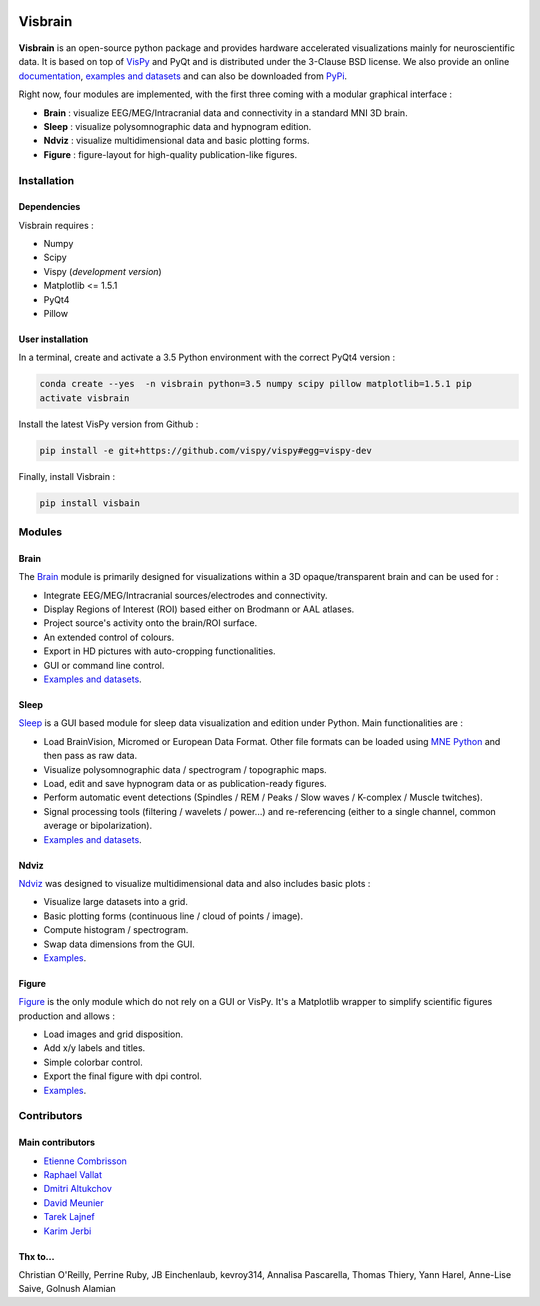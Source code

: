 .. -*- mode: rst -*-

.. image:: https://travis-ci.org/EtienneCmb/visbrain.svg?branch=master
    :target: https://travis-ci.org/EtienneCmb/visbrain

Visbrain
########

.. figure::  https://github.com/EtienneCmb/visbrain/blob/master/docs/picture/visbrain.png
   :align:   center


**Visbrain** is an open-source python package and provides hardware accelerated visualizations mainly for neuroscientific data. It is based on top of `VisPy <http://vispy.org/>`_ and PyQt and is distributed under the 3-Clause BSD license. We also provide an online `documentation <http://etiennecmb.github.io/visbrain/>`_, `examples and datasets <https://github.com/EtienneCmb/visbrain/tree/master/examples>`_ and can also be downloaded from `PyPi <https://pypi.python.org/pypi/visbrain/>`_.

Right now, four modules are implemented, with the first three coming with a modular graphical interface :

* **Brain** : visualize EEG/MEG/Intracranial data and connectivity in a standard MNI 3D brain.
* **Sleep** : visualize polysomnographic data and hypnogram edition.
* **Ndviz** : visualize multidimensional data and basic plotting forms.
* **Figure** : figure-layout for high-quality publication-like figures.

Installation
============

Dependencies
------------

Visbrain requires :

* Numpy
* Scipy
* Vispy (*development version*)
* Matplotlib <= 1.5.1
* PyQt4
* Pillow

User installation
-----------------

In a terminal, create and activate a 3.5 Python environment with the correct PyQt4 version :

.. code-block:: shell

    conda create --yes  -n visbrain python=3.5 numpy scipy pillow matplotlib=1.5.1 pip
    activate visbrain

Install the latest VisPy version from Github :

.. code-block:: shell

    pip install -e git+https://github.com/vispy/vispy#egg=vispy-dev

Finally, install Visbrain :

.. code-block:: shell

    pip install visbain

Modules
=======

Brain
-----

The `Brain <http://etiennecmb.github.io/visbrain/brain.html>`_ module is primarily designed for visualizations within a 3D opaque/transparent brain and can be used for :

* Integrate EEG/MEG/Intracranial sources/electrodes and connectivity.
* Display Regions of Interest (ROI) based either on Brodmann or AAL atlases.
* Project source's activity onto the brain/ROI surface.
* An extended control of colours. 
* Export in HD pictures with auto-cropping functionalities.
* GUI or command line control.
* `Examples and datasets <https://github.com/EtienneCmb/visbrain/tree/master/examples>`_.

.. figure::  https://github.com/EtienneCmb/visbrain/blob/master/docs/picture/example.png
   :align:   center

Sleep
-----

`Sleep <http://etiennecmb.github.io/visbrain/sleep.html>`_ is a GUI based module for sleep data visualization and edition under Python. Main functionalities are :

* Load BrainVision, Micromed or European Data Format. Other file formats can be loaded using `MNE Python <http://mne-tools.github.io/stable/python_reference.html?highlight=io#module-mne.io>`_ and then pass as raw data.
* Visualize polysomnographic data / spectrogram / topographic maps.
* Load, edit and save hypnogram data or as publication-ready figures.
* Perform automatic event detections (Spindles / REM / Peaks / Slow waves / K-complex / Muscle twitches).
* Signal processing tools (filtering / wavelets / power...) and re-referencing (either to a single channel, common average or bipolarization).
* `Examples and datasets <https://drive.google.com/drive/folders/0B6vtJiCQZUBvRjc3cFFYcmFIeW8?usp=sharing>`_.

.. figure::  https://github.com/EtienneCmb/visbrain/blob/master/docs/picture/Sleep_main.png
   :align:   center

Ndviz
-----

`Ndviz <http://etiennecmb.github.io/visbrain/ndviz.html>`_ was designed to visualize multidimensional data and also includes basic plots :

* Visualize large datasets into a grid.
* Basic plotting forms (continuous line / cloud of points / image).
* Compute histogram / spectrogram.
* Swap data dimensions from the GUI.
* `Examples <https://github.com/EtienneCmb/visbrain/tree/master/examples/ndviz>`_.

.. figure::  https://github.com/EtienneCmb/visbrain/blob/master/docs/picture/ndviz_example.png
   :align:   center

Figure
------

`Figure <http://etiennecmb.github.io/visbrain/figure.html>`_ is the only module which do not rely on a GUI or VisPy. It's a Matplotlib wrapper to simplify scientific figures production and allows :

* Load images and grid disposition.
* Add x/y labels and titles.
* Simple colorbar control.
* Export the final figure with dpi control.
* `Examples <https://github.com/EtienneCmb/visbrain/tree/master/examples/figure>`_.


Contributors
============

Main contributors
-----------------

* `Etienne Combrisson <http://etiennecmb.github.io>`_
* `Raphael Vallat <https://raphaelvallat.github.io>`_
* `Dmitri Altukchov <https://github.com/dmalt>`_
* `David Meunier <https://github.com/davidmeunier79>`_
* `Tarek Lajnef <https://github.com/TarekLaj>`_
* `Karim Jerbi <www.karimjerbi.com>`_

Thx to...
---------

Christian O'Reilly, Perrine Ruby, JB Einchenlaub, kevroy314, Annalisa Pascarella, Thomas Thiery, Yann Harel, Anne-Lise Saive, Golnush Alamian

